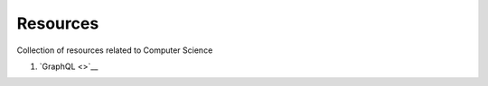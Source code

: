 ==========
Resources
==========

Collection of resources related to Computer Science

1. `GraphQL <>`__
